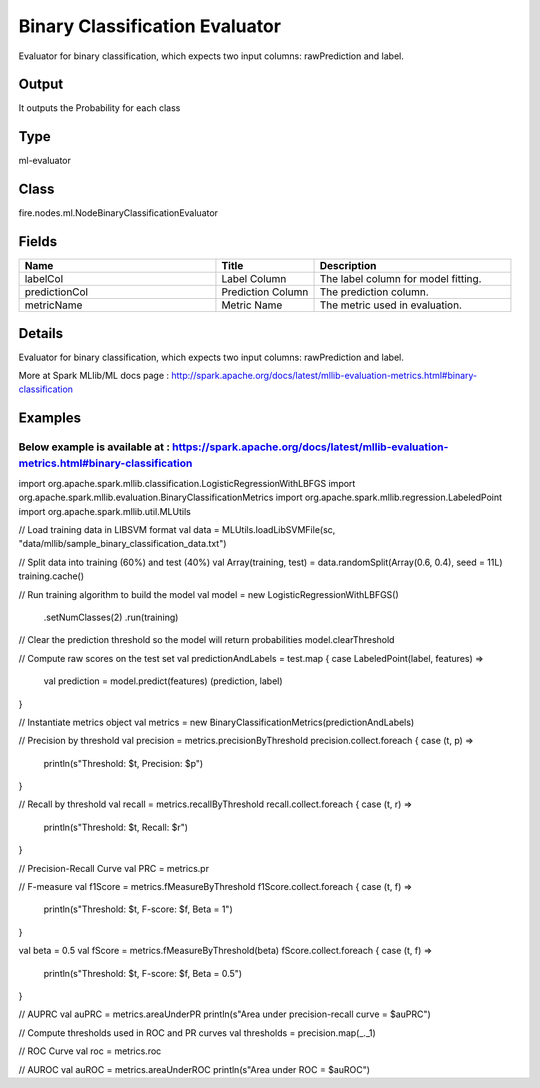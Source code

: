 Binary Classification Evaluator
=========== 

Evaluator for binary classification, which expects two input columns: rawPrediction and label.

Output
--------------
It outputs the Probability for each class

Type
--------- 

ml-evaluator

Class
--------- 

fire.nodes.ml.NodeBinaryClassificationEvaluator

Fields
--------- 

.. list-table::
      :widths: 10 5 10
      :header-rows: 1

      * - Name
        - Title
        - Description
      * - labelCol
        - Label Column
        - The label column for model fitting.
      * - predictionCol
        - Prediction Column
        - The prediction column.
      * - metricName
        - Metric Name
        - The metric used in evaluation.


Details
-------


Evaluator for binary classification, which expects two input columns: rawPrediction and label.


More at Spark MLlib/ML docs page : http://spark.apache.org/docs/latest/mllib-evaluation-metrics.html#binary-classification


Examples
-------

Below example is available at : https://spark.apache.org/docs/latest/mllib-evaluation-metrics.html#binary-classification
+++++++++++++++

import org.apache.spark.mllib.classification.LogisticRegressionWithLBFGS
import org.apache.spark.mllib.evaluation.BinaryClassificationMetrics
import org.apache.spark.mllib.regression.LabeledPoint
import org.apache.spark.mllib.util.MLUtils

// Load training data in LIBSVM format
val data = MLUtils.loadLibSVMFile(sc, "data/mllib/sample_binary_classification_data.txt")

// Split data into training (60%) and test (40%)
val Array(training, test) = data.randomSplit(Array(0.6, 0.4), seed = 11L)
training.cache()

// Run training algorithm to build the model
val model = new LogisticRegressionWithLBFGS()
  .setNumClasses(2)
  .run(training)

// Clear the prediction threshold so the model will return probabilities
model.clearThreshold

// Compute raw scores on the test set
val predictionAndLabels = test.map { case LabeledPoint(label, features) =>
  val prediction = model.predict(features)
  (prediction, label)
}

// Instantiate metrics object
val metrics = new BinaryClassificationMetrics(predictionAndLabels)

// Precision by threshold
val precision = metrics.precisionByThreshold
precision.collect.foreach { case (t, p) =>
  println(s"Threshold: $t, Precision: $p")
}

// Recall by threshold
val recall = metrics.recallByThreshold
recall.collect.foreach { case (t, r) =>
  println(s"Threshold: $t, Recall: $r")
}

// Precision-Recall Curve
val PRC = metrics.pr

// F-measure
val f1Score = metrics.fMeasureByThreshold
f1Score.collect.foreach { case (t, f) =>
  println(s"Threshold: $t, F-score: $f, Beta = 1")
}

val beta = 0.5
val fScore = metrics.fMeasureByThreshold(beta)
fScore.collect.foreach { case (t, f) =>
  println(s"Threshold: $t, F-score: $f, Beta = 0.5")
}

// AUPRC
val auPRC = metrics.areaUnderPR
println(s"Area under precision-recall curve = $auPRC")

// Compute thresholds used in ROC and PR curves
val thresholds = precision.map(_._1)

// ROC Curve
val roc = metrics.roc

// AUROC
val auROC = metrics.areaUnderROC
println(s"Area under ROC = $auROC")
